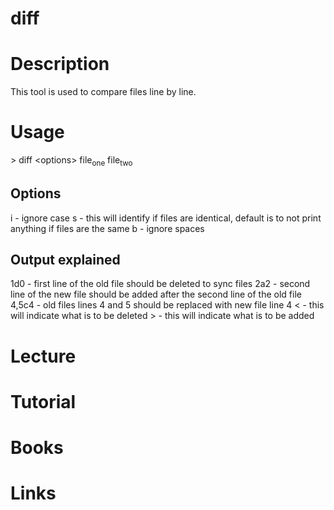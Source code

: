 #+TAGS: file_comparison file


* diff
* Description
This tool is used to compare files line by line.

* Usage
> diff <options> file_one file_two

** Options
i - ignore case
s - this will identify if files are identical, default is to not print anything if files are the same 
b - ignore spaces

** Output explained
1d0 - first line of the old file should be deleted to sync files 
2a2 - second line of the new file should be added after the second line of the old file
4,5c4 - old files lines 4 and 5 should be replaced with new file line 4 
< - this will indicate what is to be deleted
> - this will indicate what is to be added

* Lecture
* Tutorial
* Books
* Links


